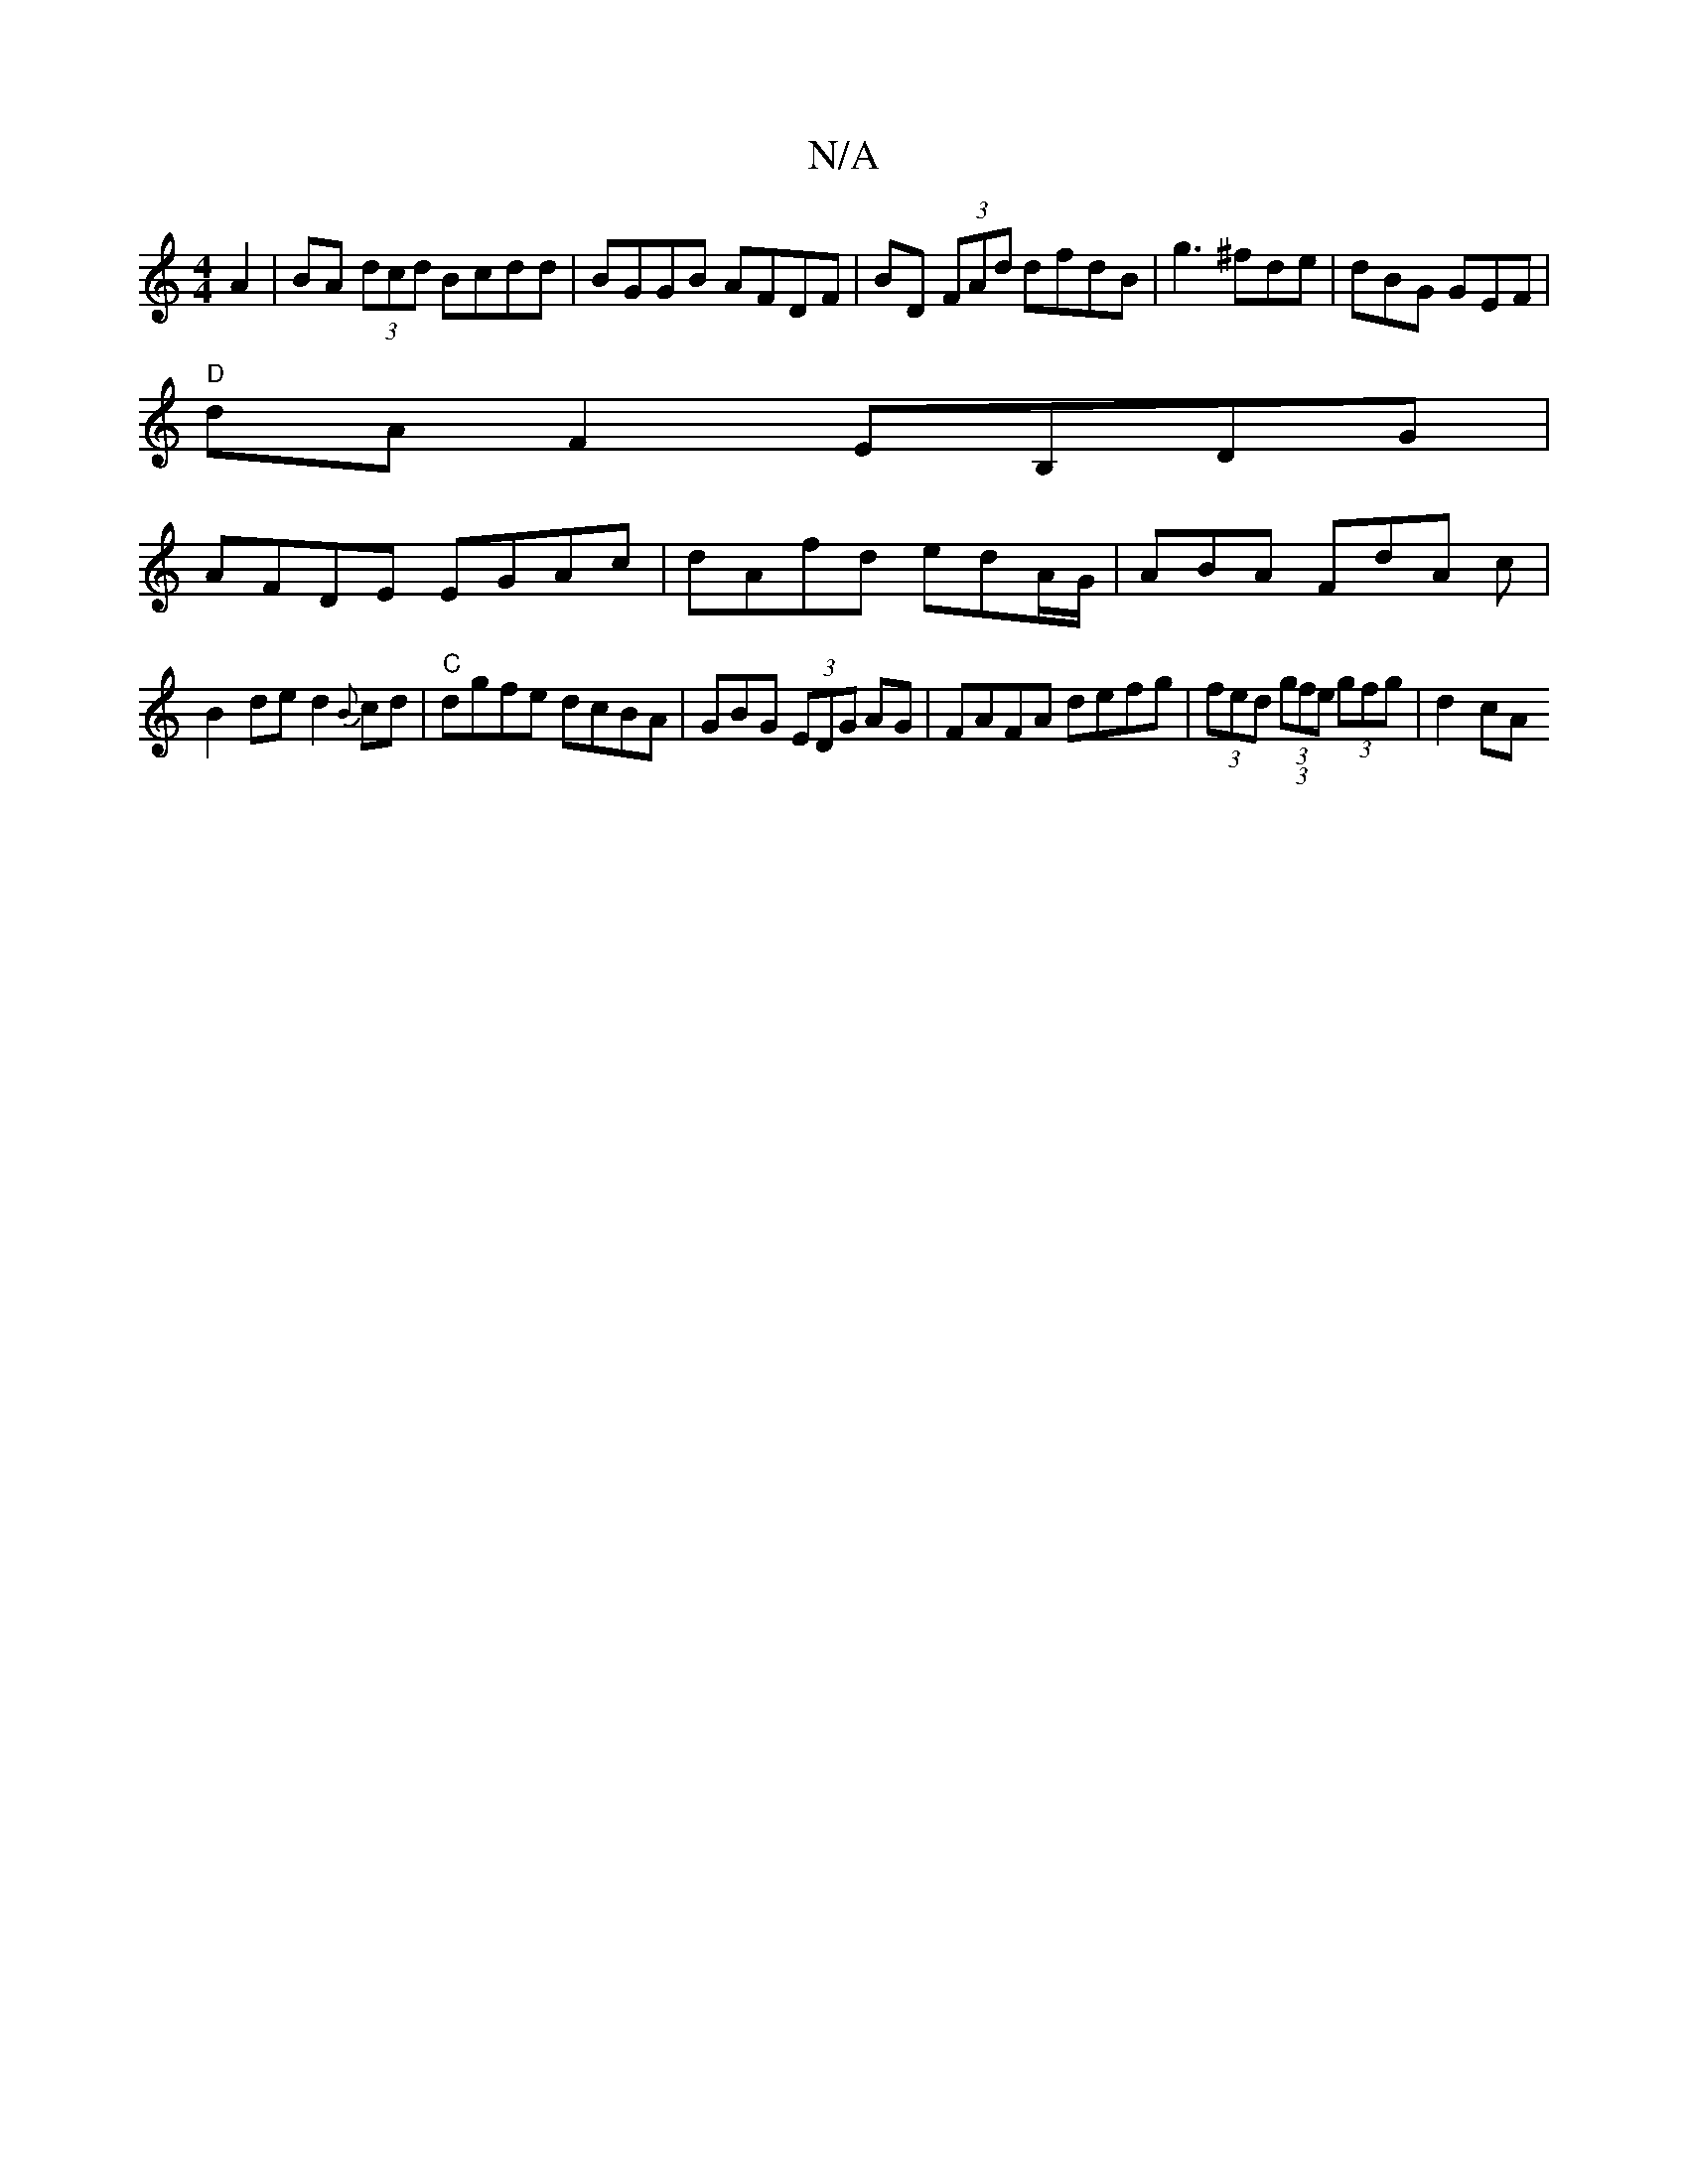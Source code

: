 X:1
T:N/A
M:4/4
R:N/A
K:Cmajor
A2 | BA (3dcd Bcdd|BGGB AFDF| BD (3FAd dfdB | g3 ^fde | dBG GEF |
"D"dAF2 EB,DG|
AFDE EGAc|dAfd edA/G/|ABA FdA c|
B2de d2{B}cd | "C" dgfe dcBA | GBG (3EDG AG | FAFA defg | (3fed (3(3gfe (3gfg | d2 cA 